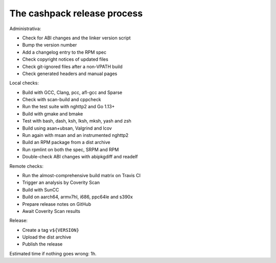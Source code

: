 The cashpack release process
============================

Administrativa:

- Check for ABI changes and the linker version script
- Bump the version number
- Add a changelog entry to the RPM spec
- Check copyright notices of updated files
- Check git-ignored files after a non-VPATH build
- Check generated headers and manual pages

Local checks:

- Build with GCC, Clang, pcc, afl-gcc and Sparse
- Check with scan-build and cppcheck
- Run the test suite with nghttp2 and Go 1.13+
- Build with gmake and bmake
- Test with bash, dash, ksh, lksh, mksh, yash and zsh
- Build using asan+ubsan, Valgrind and lcov
- Run again with msan and an instrumented nghttp2
- Build an RPM package from a dist archive
- Run rpmlint on both the spec, SRPM and RPM
- Double-check ABI changes with abipkgdiff and readelf

.. cppcheck cheat sheet:
.. --std=c99 --enable=all-except-style-and-information
.. -I/usr/include -Icompiler-include -Irepo-include...

Remote checks:

- Run the almost-comprehensive build matrix on Travis CI
- Trigger an analysis by Coverity Scan
- Build with SunCC
- Build on aarch64, armv7hl, i686, ppc64le and s390x
- Prepare release notes on GitHub
- Await Coverity Scan results

Release:

- Create a tag ``v${VERSION}``
- Upload the dist archive
- Publish the release

Estimated time if nothing goes wrong: 1h.
